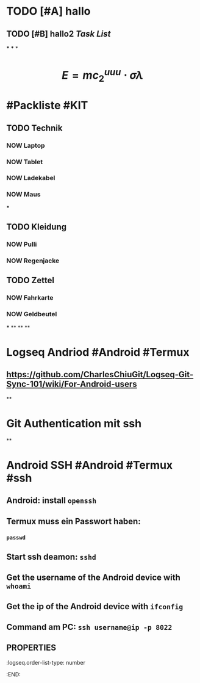 * TODO [#A] hallo
:LOGBOOK:
CLOCK: [2023-07-23 Sun 15:44:54]--[2023-07-23 Sun 15:44:55] =>  00:00:01
CLOCK: [2023-07-23 Sun 15:44:55]--[2023-07-23 Sun 15:44:56] =>  00:00:01
CLOCK: [2023-07-23 Sun 15:44:56]--[2023-07-23 Sun 15:44:56] =>  00:00:00
CLOCK: [2023-07-23 Sun 15:44:57]--[2023-07-23 Sun 15:44:57] =>  00:00:00
CLOCK: [2023-07-23 Sun 15:44:58]--[2023-07-23 Sun 15:44:58] =>  00:00:00
CLOCK: [2023-07-23 Sun 15:45:00]--[2023-07-23 Sun 15:45:00] =>  00:00:00
CLOCK: [2023-07-23 Sun 15:46:26]--[2023-07-23 Sun 15:46:26] =>  00:00:00
CLOCK: [2023-07-23 Sun 15:46:27]--[2023-07-23 Sun 15:46:27] =>  00:00:00
CLOCK: [2023-07-23 Sun 15:47:06]--[2023-07-23 Sun 15:47:07] =>  00:00:01
CLOCK: [2023-07-23 Sun 15:47:07]--[2023-07-23 Sun 15:47:07] =>  00:00:00
CLOCK: [2023-07-23 Sun 15:47:08]--[2023-07-23 Sun 15:47:08] =>  00:00:00
CLOCK: [2023-07-23 Sun 15:47:09]--[2023-07-23 Sun 15:47:09] =>  00:00:00
CLOCK: [2023-07-23 Sun 15:47:10]--[2023-07-23 Sun 15:47:10] =>  00:00:00
CLOCK: [2023-07-23 Sun 15:54:11]--[2023-07-23 Sun 15:54:17] =>  00:00:06
CLOCK: [2023-07-23 Sun 16:00:42]--[2023-07-23 Sun 16:00:43] =>  00:00:01
CLOCK: [2023-07-23 Sun 16:01:16]--[2023-07-23 Sun 16:01:17] =>  00:00:01
:END:
** TODO [#B] hallo2 [[Task List]] 
SCHEDULED: <2023-07-20 Thu>
:LOGBOOK:
CLOCK: [2023-07-23 Sun 15:50:06]--[2023-07-23 Sun 15:52:01] =>  00:01:55
CLOCK: [2023-07-23 Sun 15:53:52]--[2023-07-23 Sun 15:53:54] =>  00:00:02
CLOCK: [2023-07-23 Sun 15:54:02]--[2023-07-23 Sun 15:54:04] =>  00:00:02
CLOCK: [2023-07-23 Sun 15:54:13]--[2023-07-23 Sun 15:54:14] =>  00:00:01
CLOCK: [2023-07-23 Sun 16:15:31]--[2023-07-23 Sun 16:15:31] =>  00:00:00
CLOCK: [2023-07-23 Sun 16:15:32]--[2023-07-23 Sun 16:15:32] =>  00:00:00
:END:
***
***
*
* $$E = mc_{2}^{uuu} \cdot \sigma \lambda$$
* #Packliste #KIT
** TODO Technik
:LOGBOOK:
CLOCK: [2023-07-23 Sun 16:19:44]--[2023-07-23 Sun 16:21:47] =>  00:02:03
:END:
*** NOW Laptop
:LOGBOOK:
CLOCK: [2023-07-23 Sun 16:20:45]
:END:
*** NOW Tablet
:LOGBOOK:
CLOCK: [2023-07-23 Sun 16:20:49]
:END:
*** NOW Ladekabel
:LOGBOOK:
CLOCK: [2023-07-23 Sun 16:20:53]
:END:
*** NOW Maus
:LOGBOOK:
CLOCK: [2023-07-23 Sun 16:21:08]
:END:
***
** TODO Kleidung
:LOGBOOK:
CLOCK: [2023-07-23 Sun 16:21:29]--[2023-07-23 Sun 16:21:52] =>  00:00:23
:END:
*** NOW Pulli
:LOGBOOK:
CLOCK: [2023-07-23 Sun 16:22:24]
:END:
*** NOW Regenjacke
:LOGBOOK:
CLOCK: [2023-07-23 Sun 16:22:29]
:END:
** TODO Zettel
*** NOW Fahrkarte
:LOGBOOK:
CLOCK: [2023-07-23 Sun 16:42:01]
:END:
*** NOW Geldbeutel
:LOGBOOK:
CLOCK: [2023-07-23 Sun 16:42:05]
:END:
***
**
**
**
* *Logseq Andriod* #Android #Termux
** https://github.com/CharlesChiuGit/Logseq-Git-Sync-101/wiki/For-Android-users
**
* *Git Authentication mit ssh*
**
* *Android SSH* #Android #Termux #ssh
** Android: install ~openssh~
:PROPERTIES:
:logseq.order-list-type: number
:END:
** Termux muss ein Passwort haben:
:PROPERTIES:
:logseq.order-list-type: number
:END:
*** ~passwd~
** Start ssh deamon: ~sshd~
:PROPERTIES:
:logseq.order-list-type: number
:END:
** Get the username of the Android device with ~whoami~
:PROPERTIES:
:logseq.order-list-type: number
:END:
** Get the ip of the Android device with ~ifconfig~
:PROPERTIES:
:logseq.order-list-type: number
:END:
** Command am PC: ~ssh username@ip -p 8022~
:PROPERTIES:
:logseq.order-list-type: number
:END:
** :PROPERTIES:
:logseq.order-list-type: number
:END: